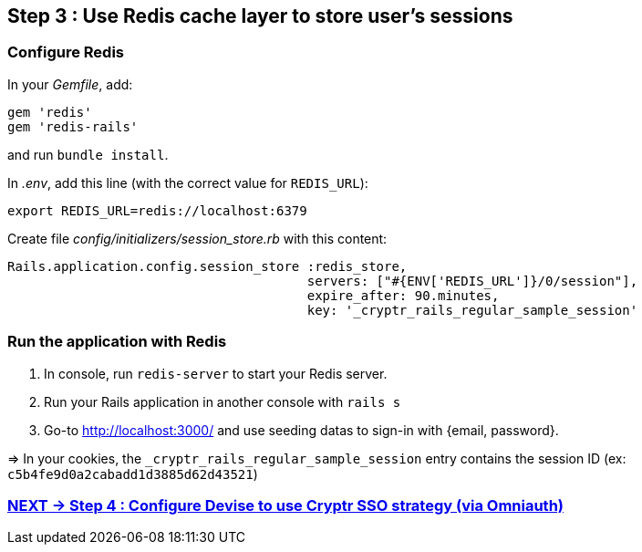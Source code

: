 == Step 3 : Use Redis cache layer to store user's sessions

=== Configure Redis

In your _Gemfile_, add:

```
gem 'redis'
gem 'redis-rails'
```

and run `bundle install`.

In _.env_, add this line (with the correct value for `REDIS_URL`):

```
export REDIS_URL=redis://localhost:6379
```

Create file _config/initializers/session_store.rb_ with this content:

```
Rails.application.config.session_store :redis_store,
                                       servers: ["#{ENV['REDIS_URL']}/0/session"],
                                       expire_after: 90.minutes,
                                       key: '_cryptr_rails_regular_sample_session'
```

=== Run the application with Redis

. In console, run `redis-server` to start your Redis server.
. Run your Rails application in another console with `rails s`
. Go-to http://localhost:3000/ and use seeding datas to sign-in with {email, password}.

=> In your cookies, the `_cryptr_rails_regular_sample_session` entry contains the session ID (ex: `c5b4fe9d0a2cabadd1d3885d62d43521`)

=== https://github.com/cryptr-examples/cryptr-rails-regular-sample/blob/step/04/docs/step-04.adoc[NEXT -> Step 4 : Configure Devise to use Cryptr SSO strategy (via Omniauth)]
